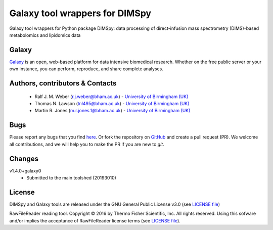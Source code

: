 Galaxy tool wrappers for DIMSpy
========================
|Build Status (Travis)| |Git| |Bioconda| |License|

Galaxy tool wrappers for Python package DIMSpy: data processing of direct-infusion mass spectrometry (DIMS)-based metabolomics and lipidomics data

Galaxy
------
`Galaxy <https://galaxyproject.org>`_ is an open, web-based platform for data intensive biomedical research. Whether on the free public server or your own instance, you can perform, reproduce, and share complete analyses. 


Authors, contributors & Contacts
----------------------------------
 - Ralf J. M. Weber (r.j.weber@bham.ac.uk) - `University of Birmingham (UK) <http://www.birmingham.ac.uk/index.aspx>`_
 - Thomas N. Lawson (tnl495@bham.ac.uk) - `University of Birmingham (UK) <http://www.birmingham.ac.uk/index.aspx>`_
 - Martin R. Jones (m.r.jones.1@bham.ac.uk) - `University of Birmingham (UK) <http://www.birmingham.ac.uk/index.aspx>`_


Bugs
----
Please report any bugs that you find `here <https://github.com/computational-metabolomics/dimspy-galaxy/issues>`_.
Or fork the repository on `GitHub <https://github.com/computational-metabolomics/dimspy-galaxy/>`_
and create a pull request (PR). We welcome all contributions, and we
will help you to make the PR if you are new to `git`.


Changes
-------
v1.4.0+galaxy0
  - Submitted to the main toolshed (20193010)


License
-------
DIMSpy and Galaxy tools are released under the GNU General Public License v3.0 (see `LICENSE file <https://github.com/computational-metabolomics/dimspy-galaxy/blob/master/LICENSE>`_)

RawFileReader reading tool. Copyright © 2016 by Thermo Fisher Scientific, Inc. All rights reserved. Using this sofware and/or implies the acceptance of RawFileReader license terms (see `LICENSE file <https://github.com/computational-metabolomics/dimspy-galaxy/blob/master/tools/dimspy/RawFileReaderLicense.md>`_).


.. |Build Status (Travis)| image:: https://img.shields.io/travis/computational-metabolomics/dimspy-galaxy.svg?style=flat&maxAge=3600&label=Travis-CI
   :target: https://travis-ci.org/computational-metabolomics/dimspy-galaxy

.. |Git| image:: https://img.shields.io/badge/repository-GitHub-blue.svg?style=flat&maxAge=3600
   :target: https://github.com/computational-metabolomics/dimspy

.. |Bioconda| image:: https://img.shields.io/badge/install%20with-bioconda-brightgreen.svg?style=flat&maxAge=3600
   :target: http://bioconda.github.io/recipes/dimspy/README.html

.. |License| image:: https://img.shields.io/pypi/l/dimspy.svg?style=flat&maxAge=3600
   :target: https://www.gnu.org/licenses/gpl-3.0.html
